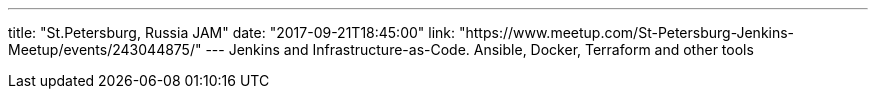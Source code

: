 ---
title: "St.Petersburg, Russia JAM"
date: "2017-09-21T18:45:00"
link: "https://www.meetup.com/St-Petersburg-Jenkins-Meetup/events/243044875/"
---
Jenkins and Infrastructure-as-Code. Ansible, Docker, Terraform and other tools
